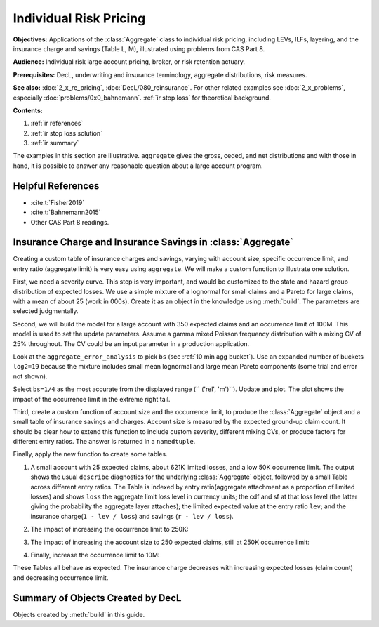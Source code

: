 .. _2_x_ir_pricing:

.. reviewed 2022-12-27

Individual Risk Pricing
==========================

**Objectives:** Applications of the :class:`Aggregate` class to individual risk pricing, including LEVs, ILFs, layering, and the insurance charge and savings (Table L, M), illustrated using problems from CAS Part 8.

**Audience:** Individual risk large account pricing, broker, or risk retention
actuary.

**Prerequisites:** DecL, underwriting and insurance terminology, aggregate
distributions, risk measures.

**See also:** :doc:`2_x_re_pricing`, :doc:`DecL/080_reinsurance`. For other
related examples see :doc:`2_x_problems`, especially :doc:`problems/0x0_bahnemann`. :ref:`ir stop loss` for theoretical background.


**Contents:**

#. :ref:`ir references`
#. :ref:`ir stop loss solution`
#. :ref:`ir summary`


The examples in this section are illustrative. ``aggregate`` gives the gross,
ceded, and net distributions and with those in hand, it is possible to answer
any reasonable question about a large account program.

.. _ir references:

Helpful References
--------------------

* :cite:t:`Fisher2019`
* :cite:t:`Bahnemann2015`
* Other CAS Part 8 readings.

.. WCIRB Table L
.. ISO retro rating plan
.. CAS Exam 8 readings

.. Table M and Table L!
.. https://www.wcirb.com/content/california-retrospective-rating-plan
.. ISO Retro Rating Plan
.. Fisher et al case study spreadsheet...


.. _ir stop loss solution:

Insurance Charge and Insurance Savings in :class:`Aggregate`
-----------------------------------------------------------------

Creating a custom table of insurance charges and savings, varying with account
size, specific occurrence limit, and entry ratio (aggregate limit) is very
easy using ``aggregate``. We will make a custom function to illustrate one
solution.

First, we need a severity curve. This step is very important, and would be
customized to the state and hazard group distribution of expected losses. We
use a simple mixture of a lognormal for small claims and a Pareto for large
claims, with a mean of about 25 (work in 000s). Create it as an object in the
knowledge using :meth:`build`. The parameters are selected judgmentally.


.. ipython:: python
    :okwarning:

    from aggregate import build, qd
    mu, sigma, shape, scale, wt = \
        -0.204573975,  1.409431871, 1.633490596, 57.96737143, 0.742942461
    mean = wt * np.exp(mu + sigma**2 / 2) + (1 - wt) * scale / (shape - 1)
    build(f'sev IR:WC '
          f'[exp({mu}) {scale}] * [lognorm pareto] [{sigma} {shape}] '
          f'wts [{wt} {1-wt}] + [0 {-scale}]');
    print(f'Mean = {mean:.1f} in 000s')

Second, we will build the model for a large account with 350 expected claims
and an occurrence limit of 100M. This model is used to set the update
parameters. Assume a gamma mixed Poisson frequency distribution with a mixing
CV of 25% throughout. The CV could be an input parameter in a production
application.

.. ipython:: python
    :okwarning:

    a01 = build('agg IR:Base '
                '350 claims '
                '100000 xs 0 '
                'sev sev.IR:WC '
                'mixed gamma 0.25 ',
                update=False)
    qd(a01)
    qd(a01.statistics.loc['sev', [0, 1, 'mixed']])

Look at the ``aggregate_error_analysis`` to pick ``bs`` (see :ref:`10 min agg
bucket`). Use an expanded number of buckets ``log2=19`` because the mixture
includes small mean lognormal and large mean Pareto components (some trial
and error not shown).

.. ipython:: python
    :okwarning:

    err_anal = a01.aggregate_error_analysis(19)
    qd(err_anal, sparsify=False)

Select ``bs=1/4`` as the most accurate from the displayed range (``
('rel', 'm')``). Update and plot. The plot shows the impact of the occurrence
limit in the extreme right tail.


.. ipython:: python
    :okwarning:

    a01.update(approximation='exact', log2=19, bs=1/4, normalize=False)
    qd(a01)
    @savefig ir_base.png
    a01.plot()

Third, create a custom function of account size and the occurrence limit, to
produce the :class:`Aggregate` object and a small table of insurance savings
and charges. Account size is measured by the expected ground-up claim count.
It should be clear how to extend this function to include custom severity,
different mixing CVs, or produce factors for different entry ratios. The
answer is returned in a ``namedtuple``.

.. ipython:: python
    :okwarning:

    from collections import namedtuple

    def make_table(claims=360, occ_limit=100000):
        """
        Make a table of insurance charges and savings by entry ratio for
        specified account size (expected claim count) and specific
        occurrence limit.
        """
        a01 = build(f'agg IR:{claims}:{occ_limit} '
                    f'{claims} claims '
                    f'{occ_limit} xs 0 '
                     'sev sev.IR:WC '
                     'mixed gamma 0.25 '
                    , approximation='exact', log2=19, bs=1/4, normalize=False)
        er_table = np.linspace(.1, 2., 20)
        df = a01.density_df
        ix = [df.index.get_loc(er * a01.est_m, method='nearest') for er in er_table]
        df = a01.density_df.iloc[ix][['loss', 'F', 'S', 'e', 'lev']]
        df['er'] = er_table
        df['charge'] = (df.e - df.lev) / a01.est_m
        df['savings'] = (df.loss - df.lev) / a01.est_m
        df['entry'] = df.loss / a01.est_m
        df = df.set_index('entry')
        df = df.drop(columns=['e',  'er'])
        df.index = [f"{x:.2f}" for x in df.index]
        df.index.name = 'r'
        Table = namedtuple('Table', ['ob', 'table_df'])
        return Table(a01, df)


Finally, apply the new function to create some tables.

#. A small account with 25 expected claims, about 621K limited losses, and a
   low 50K occurrence limit. The output shows the usual ``describe``
   diagnostics for the underlying :class:`Aggregate` object, followed by a
   small Table across different entry ratios. The Table is indexed by entry
   ratio(aggregate attachment as a proportion of limited losses) and shows
   ``loss`` the aggregate limit loss level in currency units; the cdf and sf
   at that loss level (the latter giving the probability the aggregate layer
   attaches); the limited expected value at the entry ratio ``lev``; and the
   insurance charge(``1 - lev / loss``) and savings (``r - lev / loss``).

.. ipython:: python
    :okwarning:

    tl = make_table(25, 50)
    fc = lambda x: f'{x:,.1f}' if abs(x) > 10 else f'{x:.3f}'
    qd(tl.ob)
    qd(tl.table_df, float_format=fc, col_space=8)

2. The impact of increasing the occurrence limit to 250K:

.. ipython:: python
    :okwarning:

    tl2 = make_table(25, 250)
    qd(tl2.ob)
    qd(tl2.table_df, float_format=fc, col_space=8)

3. The impact of increasing the account size to 250 expected claims, still at
   250K occurrence limit:

.. ipython:: python
    :okwarning:

    tl3 = make_table(250, 250)
    qd(tl3.ob)
    qd(tl3.table_df, float_format=fc, col_space=8)

4. Finally, increase the occurrence limit to 10M:

.. ipython:: python
    :okwarning:

    tl4 = make_table(250, 10000)
    qd(tl4.ob)
    qd(tl4.table_df, float_format=fc, col_space=8)

These Tables all behave as expected. The insurance charge decreases with
increasing expected losses (claim count) and decreasing occurrence limit.

.. _ir summary:

Summary of Objects Created by DecL
-------------------------------------

Objects created by :meth:`build` in this guide.

.. ipython:: python
    :okwarning:
    :okexcept:

    from aggregate import pprint_ex
    for n, r in build.qlist('^IR:').iterrows():
        pprint_ex(r.program, split=20)


.. ipython:: python
    :suppress:

    plt.close('all')
